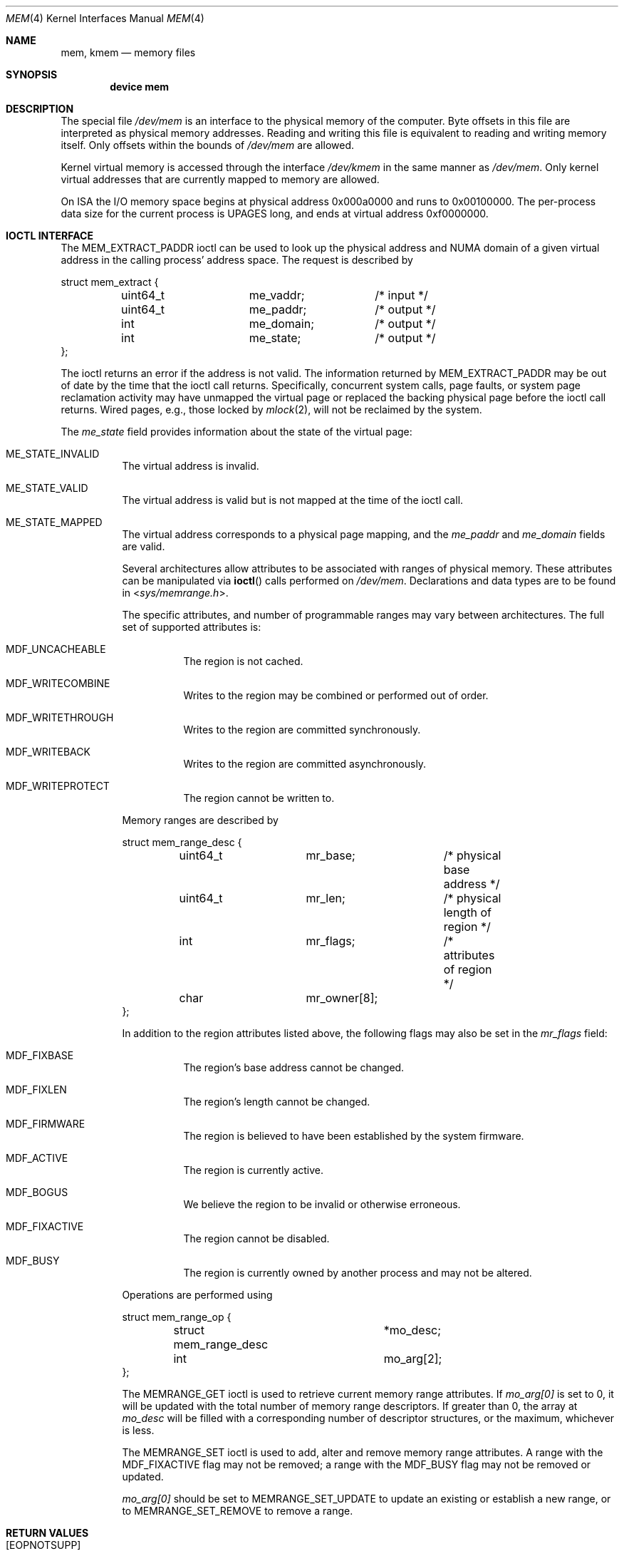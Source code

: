 .\" Copyright (c) 1991 The Regents of the University of California.
.\" All rights reserved.
.\"
.\" Redistribution and use in source and binary forms, with or without
.\" modification, are permitted provided that the following conditions
.\" are met:
.\" 1. Redistributions of source code must retain the above copyright
.\"    notice, this list of conditions and the following disclaimer.
.\" 2. Redistributions in binary form must reproduce the above copyright
.\"    notice, this list of conditions and the following disclaimer in the
.\"    documentation and/or other materials provided with the distribution.
.\" 3. Neither the name of the University nor the names of its contributors
.\"    may be used to endorse or promote products derived from this software
.\"    without specific prior written permission.
.\"
.\" THIS SOFTWARE IS PROVIDED BY THE REGENTS AND CONTRIBUTORS ``AS IS'' AND
.\" ANY EXPRESS OR IMPLIED WARRANTIES, INCLUDING, BUT NOT LIMITED TO, THE
.\" IMPLIED WARRANTIES OF MERCHANTABILITY AND FITNESS FOR A PARTICULAR PURPOSE
.\" ARE DISCLAIMED.  IN NO EVENT SHALL THE REGENTS OR CONTRIBUTORS BE LIABLE
.\" FOR ANY DIRECT, INDIRECT, INCIDENTAL, SPECIAL, EXEMPLARY, OR CONSEQUENTIAL
.\" DAMAGES (INCLUDING, BUT NOT LIMITED TO, PROCUREMENT OF SUBSTITUTE GOODS
.\" OR SERVICES; LOSS OF USE, DATA, OR PROFITS; OR BUSINESS INTERRUPTION)
.\" HOWEVER CAUSED AND ON ANY THEORY OF LIABILITY, WHETHER IN CONTRACT, STRICT
.\" LIABILITY, OR TORT (INCLUDING NEGLIGENCE OR OTHERWISE) ARISING IN ANY WAY
.\" OUT OF THE USE OF THIS SOFTWARE, EVEN IF ADVISED OF THE POSSIBILITY OF
.\" SUCH DAMAGE.
.\"
.\"	@(#)mem.4	5.3 (Berkeley) 5/2/91
.\" $FreeBSD$
.\"
.Dd August 25, 2020
.Dt MEM 4
.Os
.Sh NAME
.Nm mem ,
.Nm kmem
.Nd memory files
.Sh SYNOPSIS
.Cd "device mem"
.Sh DESCRIPTION
The special file
.Pa /dev/mem
is an interface to the physical memory of the computer.
Byte offsets in this file are interpreted as physical memory addresses.
Reading and writing this file is equivalent to reading and writing
memory itself.
Only offsets within the bounds of
.Pa /dev/mem
are allowed.
.Pp
Kernel virtual memory is accessed through the interface
.Pa /dev/kmem
in the same manner as
.Pa /dev/mem .
Only kernel virtual addresses that are currently mapped to memory are allowed.
.Pp
On ISA the I/O memory space begins at physical address 0x000a0000
and runs to 0x00100000.
The
per-process data
size
for the current process
is
.Dv UPAGES
long, and ends at virtual
address 0xf0000000.
.Sh IOCTL INTERFACE
The
.Dv MEM_EXTRACT_PADDR
ioctl can be used to look up the physical address and NUMA domain of a given
virtual address in the calling process' address space.
The request is described by
.Bd -literal
struct mem_extract {
	uint64_t	me_vaddr;	/* input */
	uint64_t	me_paddr;	/* output */
	int		me_domain;	/* output */
	int		me_state;	/* output */
};
.Ed
.Pp
The ioctl returns an error if the address is not valid.
The information returned by
.Dv MEM_EXTRACT_PADDR
may be out of date by the time that the ioctl call returns.
Specifically, concurrent system calls, page faults, or system page reclamation
activity may have unmapped the virtual page or replaced the backing physical
page before the ioctl call returns.
Wired pages, e.g., those locked by
.Xr mlock 2 ,
will not be reclaimed by the system.
.Pp
The
.Fa me_state
field provides information about the state of the virtual page:
.Bl -tag -width indent
.It Dv ME_STATE_INVALID
The virtual address is invalid.
.It Dv ME_STATE_VALID
The virtual address is valid but is not mapped at the time of the ioctl call.
.It Dv ME_STATE_MAPPED
The virtual address corresponds to a physical page mapping, and the
.Fa me_paddr
and
.Fa me_domain
fields are valid.
.Pp
Several architectures allow attributes to be associated with ranges of physical
memory.
These attributes can be manipulated via
.Fn ioctl
calls performed on
.Pa /dev/mem .
Declarations and data types are to be found in
.In sys/memrange.h .
.Pp
The specific attributes, and number of programmable ranges may vary between
architectures.
The full set of supported attributes is:
.Bl -tag -width indent
.It Dv MDF_UNCACHEABLE
The region is not cached.
.It Dv MDF_WRITECOMBINE
Writes to the region may be combined or performed out of order.
.It Dv MDF_WRITETHROUGH
Writes to the region are committed synchronously.
.It Dv MDF_WRITEBACK
Writes to the region are committed asynchronously.
.It Dv MDF_WRITEPROTECT
The region cannot be written to.
.El
.Pp
Memory ranges are described by
.Bd -literal
struct mem_range_desc {
	uint64_t	mr_base;	/* physical base address */
	uint64_t	mr_len;		/* physical length of region */
	int		mr_flags;	/* attributes of region */
	char		mr_owner[8];
};
.Ed
.Pp
In addition to the region attributes listed above, the following flags
may also be set in the
.Fa mr_flags
field:
.Bl -tag -width indent
.It MDF_FIXBASE
The region's base address cannot be changed.
.It MDF_FIXLEN
The region's length cannot be changed.
.It MDF_FIRMWARE
The region is believed to have been established by the system firmware.
.It MDF_ACTIVE
The region is currently active.
.It MDF_BOGUS
We believe the region to be invalid or otherwise erroneous.
.It MDF_FIXACTIVE
The region cannot be disabled.
.It MDF_BUSY
The region is currently owned by another process and may not be
altered.
.El
.Pp
Operations are performed using
.Bd -literal
struct mem_range_op {
	struct mem_range_desc	*mo_desc;
	int			mo_arg[2];
};
.Ed
.Pp
The
.Dv MEMRANGE_GET
ioctl is used to retrieve current memory range attributes.
If
.Va mo_arg[0]
is set to 0, it will be updated with the total number of memory range
descriptors.
If greater than 0, the array at
.Va mo_desc
will be filled with a corresponding number of descriptor structures,
or the maximum, whichever is less.
.Pp
The
.Dv MEMRANGE_SET
ioctl is used to add, alter and remove memory range attributes.
A range
with the
.Dv MDF_FIXACTIVE
flag may not be removed; a range with the
.Dv MDF_BUSY
flag may not be removed or updated.
.Pp
.Va mo_arg[0]
should be set to
.Dv MEMRANGE_SET_UPDATE
to update an existing or establish a new range, or to
.Dv MEMRANGE_SET_REMOVE
to remove a range.
.Sh RETURN VALUES
.Bl -tag -width Er
.It Bq Er EOPNOTSUPP
Memory range operations are not supported on this architecture.
.It Bq Er ENXIO
No memory range descriptors are available (e.g., firmware has not enabled
any).
.It Bq Er EINVAL
The memory range supplied as an argument is invalid or overlaps another
range in a fashion not supported by this architecture.
.It Bq Er EBUSY
An attempt to remove or update a range failed because the range is busy.
.It Bq Er ENOSPC
An attempt to create a new range failed due to a shortage of hardware
resources (e.g., descriptor slots).
.It Bq Er ENOENT
An attempt to remove a range failed because no range matches the descriptor
base/length supplied.
.It Bq Er EPERM
An attempt to remove a range failed because the range is permanently
enabled.
.El
.Sh FILES
.Bl -tag -width /dev/kmem -compact
.It Pa /dev/mem
.It Pa /dev/kmem
.El
.Sh SEE ALSO
.Xr kvm 3 ,
.Xr memcontrol 8
.Sh HISTORY
The
.Nm mem
and
.Nm kmem
files appeared in
.At v6 .
The ioctl interface for memory range attributes was added in
.Fx 3.2 .
.Sh BUGS
Busy range attributes are not yet managed correctly.
.Pp
This device is required for all users of
.Xr kvm 3
to operate.

